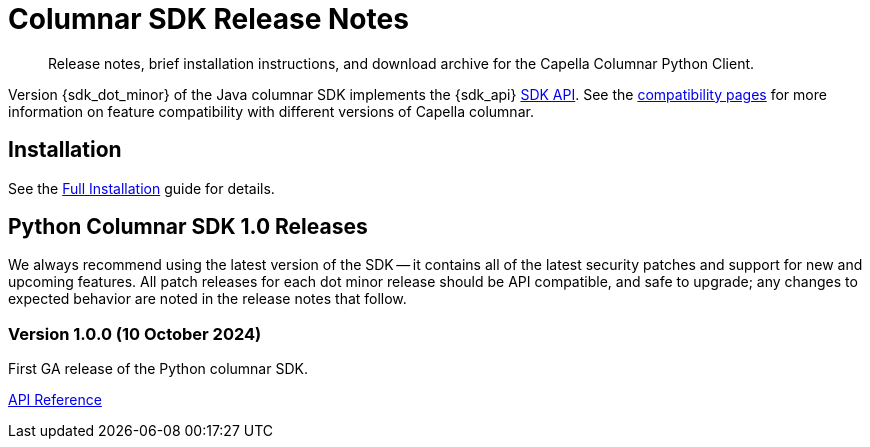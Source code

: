 = Columnar SDK Release Notes
:description: Release notes, brief installation instructions, and download archive for the Capella Columnar Python Client.
:navtitle: Release Notes
:page-toclevels: 2
:page-aliases: sdk-release-notes.adoc

// tag::all[]
[abstract]
{description}

Version {sdk_dot_minor} of the Java columnar SDK implements the {sdk_api} xref:compatibility.adoc#api-version[SDK API].
See the xref:compatibility.html#couchbase-feature-availability-matrix[compatibility pages] for more information on feature compatibility with different versions of Capella columnar.


== Installation

See the xref:project-docs:sdk-full-installation.adoc[Full Installation] guide for details.

// tag::all[]


[#latest-release]
== Python Columnar SDK 1.0 Releases

We always recommend using the latest version of the SDK -- it contains all of the latest security patches and support for new and upcoming features.
All patch releases for each dot minor release should be API compatible, and safe to upgrade;
any changes to expected behavior are noted in the release notes that follow.


=== Version 1.0.0 (10 October 2024)

First GA release of the Python columnar SDK.


https://docs.couchbase.com/sdk-api/columnar-python-client-1.0.0/[API Reference]


// end::all[]
